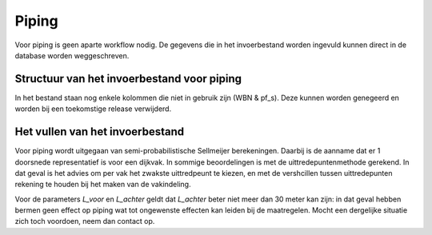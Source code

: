 Piping
======
Voor piping is geen aparte workflow nodig. De gegevens die in het invoerbestand worden ingevuld kunnen direct in de database worden weggeschreven.

Structuur van het invoerbestand voor piping
-----------------------------------------------

.. csv-table:: Kolommen in invoerbestand voor piping
  :file: tables/piping_kolommen.csv
  :widths: 15, 15, 50
  :header-rows: 1

In het bestand staan nog enkele kolommen die niet in gebruik zijn (WBN & pf_s). Deze kunnen worden genegeerd en worden bij een toekomstige release verwijderd.

Het vullen van het invoerbestand
-------------------------------
Voor piping wordt uitgegaan van semi-probabilistische Sellmeijer berekeningen. Daarbij is de aanname dat er 1 doorsnede representatief is voor een dijkvak. In sommige beoordelingen is met de uittredepuntenmethode gerekend. In dat geval is het advies om per vak het zwakste uittredpeunt te kiezen, en met de vershcillen tussen uittredepunten rekening te houden bij het maken van de vakindeling.

Voor de parameters `L_voor` en `L_achter` geldt dat `L_achter` beter niet meer dan 30 meter kan zijn: in dat geval hebben bermen geen effect op piping wat tot ongewenste effecten kan leiden bij de maatregelen. Mocht een dergelijke situatie zich toch voordoen, neem dan contact op.
